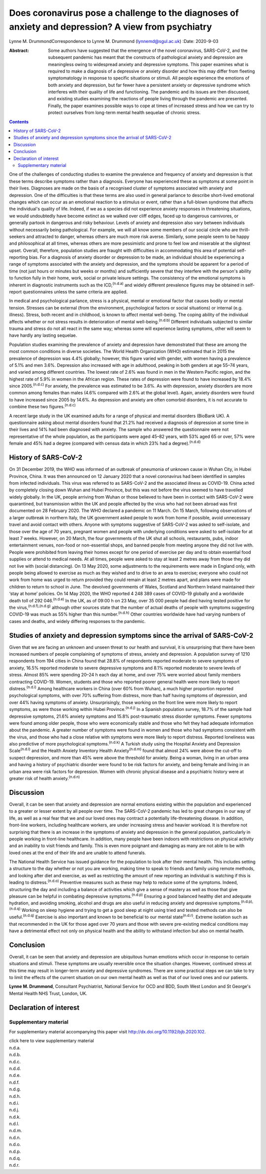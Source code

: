====================================================================================================
Does coronavirus pose a challenge to the diagnoses of anxiety and depression? A view from psychiatry
====================================================================================================

Lynne M. DrummondCorrespondence to Lynne M. Drummond
(lynnemd@sgul.ac.uk)
:Date: 2020-9-03

:Abstract:
   Some authors have suggested that the emergence of the novel
   coronavirus, SARS-CoV-2, and the subsequent pandemic has meant that
   the constructs of pathological anxiety and depression are meaningless
   owing to widespread anxiety and depressive symptoms. This paper
   examines what is required to make a diagnosis of a depressive or
   anxiety disorder and how this may differ from fleeting symptomatology
   in response to specific situations or stimuli. All people experience
   the emotions of both anxiety and depression, but far fewer have a
   persistent anxiety or depressive syndrome which interferes with their
   quality of life and functioning. The pandemic and its issues are then
   discussed, and existing studies examining the reactions of people
   living through the pandemic are presented. Finally, the paper
   examines possible ways to cope at times of increased stress and how
   we can try to protect ourselves from long-term mental health sequelae
   of chronic stress.


.. contents::
   :depth: 3
..

One of the challenges of conducting studies to examine the prevalence
and frequency of anxiety and depression is that these terms describe
symptoms rather than a diagnosis. Everyone has experienced these as
symptoms at some point in their lives. Diagnoses are made on the basis
of a recognised cluster of symptoms associated with anxiety and
depression. One of the difficulties is that these terms are also used in
general parlance to describe short-lived emotional changes which can
occur as an emotional reaction to a stimulus or event, rather than a
full-blown syndrome that affects the individual's quality of life.
Indeed, if we as a species did not experience anxiety responses in
threatening situations, we would undoubtedly have become extinct as we
walked over cliff edges, faced up to dangerous carnivores, or generally
partook in dangerous and risky behaviour. Levels of anxiety and
depression also vary between individuals without necessarily being
pathological. For example, we will all know some members of our social
circle who are thrill-seekers and attracted to danger, whereas others
are much more risk averse. Similarly, some people seem to be happy and
philosophical at all times, whereas others are more pessimistic and
prone to feel low and miserable at the slightest upset. Overall,
therefore, population studies are fraught with difficulties in
accommodating this area of potential self-reporting bias. For a
diagnosis of anxiety disorder or depression to be made, an individual
should be experiencing a range of symptoms associated with the anxiety
and depression, and the symptoms should be apparent for a period of time
(not just hours or minutes but weeks or months) and sufficiently severe
that they interfere with the person's ability to function fully in their
home, work, social or private leisure settings. The consistency of the
emotional symptoms is inherent in diagnostic instruments such as the
ICD,\ :sup:`(n.d.a)` and widely different prevalence figures may be
obtained in self-report questionnaires unless the same criteria are
applied.

In medical and psychological parlance, stress is a physical, mental or
emotional factor that causes bodily or mental tension. Stresses can be
external (from the environment, psychological factors or social
situations) or internal (e.g. illness). Stress, both recent and in
childhood, is known to affect mental well-being. The coping ability of
the individual affects whether or not stress results in deterioration of
mental well-being.\ :sup:`(n.d.b)` Different individuals subjected to
similar trauma and stress do not all react in the same way; whereas some
will experience lasting symptoms, other will seem to have hardly any
lasting sequelae.

Population studies examining the prevalence of anxiety and depression
have demonstrated that these are among the most common conditions in
diverse societies. The World Health Organization (WHO) estimated that in
2015 the prevalence of depression was 4.4% globally; however, this
figure varied with gender, with women having a prevalence of 5.1% and
men 3.6%. Depression also increased with age in adulthood, peaking in
both genders at age 55–74 years, and varied among different countries.
The lowest rate of 2.6% was found in men in the Western Pacific region,
and the highest rate of 5.9% in women in the African region. These rates
of depression were found to have increased by 18.4% since
2005.\ :sup:`(n.d.c)` For anxiety, the prevalence was estimated to be
3.6%. As with depression, anxiety disorders are more common among
females than males (4.6% compared with 2.6% at the global level). Again,
anxiety disorders were found to have increased since 2005 by 14.6%. As
depression and anxiety are often comorbid disorders, it is not accurate
to combine these two figures.\ :sup:`(n.d.c)`

A recent large study in the UK examined adults for a range of physical
and mental disorders (BioBank UK). A questionnaire asking about mental
disorders found that 21.2% had received a diagnosis of depression at
some time in their lives and 14% had been diagnosed with anxiety. The
sample who answered the questionnaire were not representative of the
whole population, as the participants were aged 45–82 years, with 53%
aged 65 or over, 57% were female and 45% had a degree (compared with
census data in which 23% had a degree).\ :sup:`(n.d.d)`

.. _sec1-1:

History of SARS-CoV-2
=====================

On 31 December 2019, the WHO was informed of an outbreak of pneumonia of
unknown cause in Wuhan City, in Hubei Province, China. It was then
announced on 12 January 2020 that a novel coronavirus had been
identified in samples from infected individuals. This virus was referred
to as SARS-CoV-2 and the associated illness as COVID-19. China acted by
completely closing down Wuhan and Hubei Province, but this was not
before the virus seemed to have travelled widely globally. In the UK,
people arriving from Wuhan or those believed to have been in contact
with SARS-CoV-2 were quarantined, but transmission within the UK and
people affected by the virus who had not been abroad was first
documented on 28 February 2020. The WHO declared a pandemic on 11 March.
On 15 March, following observations of a larger outbreak in northern
Italy, the UK government asked people to work from home if possible,
avoid unnecessary travel and avoid contact with others. Anyone with
symptoms suggestive of SARS-CoV-2 was asked to self-isolate, and those
over the age of 70 years, pregnant women and people with underlying
conditions were asked to self-isolate for at least 7 weeks. However, on
20 March, the four governments of the UK shut all schools, restaurants,
pubs, indoor entertainment venues, non-food or non-essential shops, and
banned people from meeting anyone they did not live with. People were
prohibited from leaving their homes except for one period of exercise
per day and to obtain essential food supplies or attend to medical
needs. At all times, people were asked to stay at least 2 metres away
from those they did not live with (social distancing). On 13 May 2020,
some adjustments to the requirements were made in England only, with
people being allowed to exercise as much as they wished and to drive to
an area to exercise; everyone who could not work from home was urged to
return provided they could remain at least 2 metres apart, and plans
were made for children to return to school in June. The devolved
governments of Wales, Scotland and Northern Ireland maintained their
‘stay at home’ policies. On 14 May 2020, the WHO reported 4 248 389
cases of COVID-19 globally and a worldwide death toll of
292 046.\ :sup:`(n.d.e)` In the UK, as of 09:00 h on 23 May, over 35 000
people had died having tested positive for the
virus,\ :sup:`(n.d.f),(n.d.g)` although other sources state that the
number of actual deaths of people with symptoms suggesting COVID-19 was
much as 55% higher than this number.\ :sup:`(n.d.h)` Other countries
worldwide have had varying numbers of cases and deaths, and widely
differing responses to the pandemic.

.. _sec1-2:

Studies of anxiety and depression symptoms since the arrival of SARS-CoV-2
==========================================================================

Given that we are facing an unknown and unseen threat to our health and
survival, it is unsurprising that there have been increased numbers of
people complaining of symptoms of stress, anxiety and depression. A
population survey of 1210 respondents from 194 cities in China found
that 28.8% of respondents reported moderate to severe symptoms of
anxiety, 16.5% reported moderate to severe depressive symptoms and 8.1%
reported moderate to severe levels of stress. Almost 85% were spending
20–24 h each day at home, and over 75% were worried about family members
contracting COVID-19. Women, students and those who reported poorer
general health were more likely to report distress.\ :sup:`(n.d.i)`
Among healthcare workers in China (over 60% from Wuhan), a much higher
proportion reported psychological symptoms, with over 70% suffering from
distress, more than half having symptoms of depression, and over 44%
having symptoms of anxiety. Unsurprisingly, those working on the front
line were more likely to report symptoms, as were those working within
Hubei Province.\ :sup:`(n.d.j)` In a Spanish population survey, 18.7% of
the sample had depressive symptoms, 21.6% anxiety symptoms and 15.8%
post-traumatic stress disorder symptoms. Fewer symptoms were found among
older people, those who were economically stable and those who felt they
had adequate information about the pandemic. A greater number of
symptoms were found in women and those who had symptoms consistent with
the virus, and those who had a close relative with symptoms were more
likely to report distress. Reported loneliness was also predictive of
more psychological symptoms.\ :sup:`(n.d.k)` A Turkish study using the
Hospital Anxiety and Depression Scale\ :sup:`(n.d.l)` and the Health
Anxiety Inventory Health Anxiety\ :sup:`(n.d.m)` found that almost 24%
were above the cut-off to suspect depression, and more than 45% were
above the threshold for anxiety. Being a woman, living in an urban area
and having a history of psychiatric disorder were found to be risk
factors for anxiety, and being female and living in an urban area were
risk factors for depression. Women with chronic physical disease and a
psychiatric history were at greater risk of health
anxiety.\ :sup:`(n.d.n)`

.. _sec2:

Discussion
==========

Overall, it can be seen that anxiety and depression are normal emotions
existing within the population and experienced to a greater or lesser
extent by all people over time. The SARS-CoV-2 pandemic has led to great
changes in our way of life, as well as a real fear that we and our loved
ones may contract a potentially life-threatening disease. In addition,
front-line workers, including healthcare workers, are under increasing
stress and heavier workload. It is therefore not surprising that there
is an increase in the symptoms of anxiety and depression in the general
population, particularly in people working in front-line healthcare. In
addition, many people have been indoors with restrictions on physical
activity and an inability to visit friends and family. This is even more
poignant and damaging as many are not able to be with loved ones at the
end of their life and are unable to attend funerals.

The National Health Service has issued guidance for the population to
look after their mental health. This includes setting a structure to the
day whether or not you are working, making time to speak to friends and
family using remote methods, and looking after diet and exercise, as
well as restricting the amount of new reporting an individual is
watching if this is leading to distress.\ :sup:`(n.d.o)` Preventive
measures such as these may help to reduce some of the symptoms. Indeed,
structuring the day and including a balance of activities which give a
sense of mastery as well as those that give pleasure can be helpful in
combating depressive symptoms.\ :sup:`(n.d.p)` Ensuring a good balanced
healthy diet and adequate hydration, and avoiding smoking, alcohol and
drugs are also useful in reducing anxiety and depressive
symptoms.\ :sup:`(n.d.p),(n.d.q)` Working on sleep hygiene and trying to
get a good sleep at night using tried and tested methods can also be
useful.\ :sup:`(n.d.q)` Exercise is also important and known to be
beneficial to our mental state\ :sup:`(n.d.r)`. Extreme isolation such
as that recommended in the UK for those aged over 70 years and those
with severe pre-existing medical conditions may have a detrimental
effect not only on physical health and the ability to withstand
infection but also on mental health.

.. _sec3:

Conclusion
==========

Overall, it can be seen that anxiety and depression are ubiquitous human
emotions which occur in response to certain situations and stimuli.
These symptoms are usually reversible once the situation changes.
However, continued stress at this time may result in longer-term anxiety
and depressive syndromes. There are some practical steps we can take to
try to limit the effects of the current situation on our own mental
health as well as that of our loved ones and our patients.

**Lynne M. Drummond**, Consultant Psychiatrist, National Service for OCD
and BDD, South West London and St George's Mental Health NHS Trust,
London, UK.

.. _nts2:

Declaration of interest
=======================

.. _sec4:

Supplementary material
----------------------

For supplementary material accompanying this paper visit
http://dx.doi.org/10.1192/bjb.2020.102.

.. container:: caption

   .. rubric:: 

   click here to view supplementary material

.. container:: references csl-bib-body hanging-indent
   :name: refs

   .. container:: csl-entry
      :name: ref-ref1

      n.d.a.

   .. container:: csl-entry
      :name: ref-ref2

      n.d.b.

   .. container:: csl-entry
      :name: ref-ref3

      n.d.c.

   .. container:: csl-entry
      :name: ref-ref4

      n.d.d.

   .. container:: csl-entry
      :name: ref-ref5

      n.d.e.

   .. container:: csl-entry
      :name: ref-ref6

      n.d.f.

   .. container:: csl-entry
      :name: ref-ref7

      n.d.g.

   .. container:: csl-entry
      :name: ref-ref8

      n.d.h.

   .. container:: csl-entry
      :name: ref-ref9

      n.d.i.

   .. container:: csl-entry
      :name: ref-ref10

      n.d.j.

   .. container:: csl-entry
      :name: ref-ref11

      n.d.k.

   .. container:: csl-entry
      :name: ref-ref12

      n.d.l.

   .. container:: csl-entry
      :name: ref-ref13

      n.d.m.

   .. container:: csl-entry
      :name: ref-ref14

      n.d.n.

   .. container:: csl-entry
      :name: ref-ref15

      n.d.o.

   .. container:: csl-entry
      :name: ref-ref16

      n.d.p.

   .. container:: csl-entry
      :name: ref-ref17

      n.d.q.

   .. container:: csl-entry
      :name: ref-ref18

      n.d.r.
